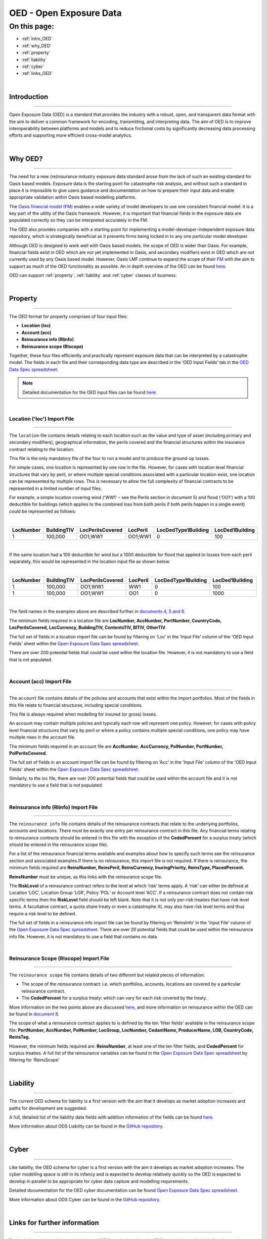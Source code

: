OED - Open Exposure Data
========================

On this page:
-------------

* :ref:`intro_OED`
* :ref:`why_OED`
* :ref:`property`
* :ref:`liability`
* :ref:`cyber`
* :ref:`links_OED`

|

.. _intro_OED:

Introduction
************

----

Open Exposure Data (OED) is a standard that provides the industry with a robust, open, and transparent data format with the 
aim to deliver a common framework for encoding, transmitting, and interpreting data. The aim of OED is to improve interoperability 
between platforms and models and to reduce frictional costs by significantly decreasing data processing efforts and supporting 
more efficient cross-model analytics.


|
.. _why_OED:

Why OED?
********

----

The need for a new (re)insurance industry exposure data standard arose from the lack of such an existing standard for Oasis 
based models. Exposure data is the starting point for catastrophe risk analysis, and without such a standard in place it is 
impossible to give users guidance and documentation on how to prepare their input data and enable appropriate validation 
within Oasis based modelling platforms.

The `Oasis financial model (FM) <https://github.com/OasisLMF/ktools/blob/2ab2f9e864c2d77b91cc5c2ab1ced4a1aab0e595/docs/md/
FinancialModule.md#L4>`_ enables a wide variety of model developers to use one consistent financial model: it is a key part of 
the utility of the Oasis framework. However, it is important that financial fields in the exposure data are populated correctly 
so they can be interpreted accurately in the FM.

The OED also provides companies with a starting point for implementing a model-developer-independent exposure data 
repository, which is strategically beneficial as it prevents firms being locked in to any one particular model developer.

Although OED is designed to work well with Oasis based models, the scope of OED is wider than Oasis. For example, financial 
fields exist in OED which are not yet implemented in Oasis, and secondary modifiers exist in OED which are not currently 
used by any Oasis based model. However, Oasis LMF continue to expand the scope of their `FM <https://github.com/OasisLMF/
ktools/blob/2ab2f9e864c2d77b91cc5c2ab1ced4a1aab0e595/docs/md/FinancialModule.md#L4>`_ with the aim to support as much 
of the OED functionality as possible. An in depth overview of the OED can be found `here <https://github.com/OasisLMF/
ODS_OpenExposureData/blob/main/Docs/2_OED_Overview.rst>`_.

OED can support :ref:`property`, :ref:`liability` and :ref:`cyber` classes of business.




|
.. _property:

Property
********

----

The OED format for property comprises of four input files:

* **Location (loc)**
* **Account (acc)**
* **Reinsurance info (RIinfo)**
* **Reinsurance scope (RIscope)**

Together, these four files efficiently and practically represent exposure data that can be interpreted by a catastrophe model. 
The fields in each file and their corresponding data type are described in the ‘OED Input Fields’ tab in the `OED Data Spec 
spreadsheet <https://github.com/OasisLMF/ODS_OpenExposureData/releases/latest>`_. 

.. note::
    Detailed documentation for the OED input files can be found `here <https://github.com/OasisLMF/ODS_OpenExposureData/blob/main/Docs/3_OED_Import_Format.rst>`_.
|

Location ('loc') Import File
############################

----

The ``location`` file contains details relating to each location such as the value and type of asset (including primary and secondary 
modifiers), geographical information, the perils covered and the financial structures within the insurance contract relating 
to the location.

This file is the only mandatory file of the four to run a model and to produce the ground-up losses.

For simple cases, one location is represented by one row in the file. However, for cases with location level financial 
structures that vary by peril, or where multiple special conditions associated with a particular location exist, one 
location can be represented by multiple rows. This is necessary to allow the full complexity of financial contracts to be 
represented in a limited number of input files.
 
For example, a simple location covering wind ('WW1' – see the Perils section in document 5) and flood ('OO1') with a 100 
deductible for buildings (which applies to the combined loss from both perils if both perils happen in a single event) 
could be represented as follows:

|

.. csv-table::
    :widths: 25,25,30,20,35,35
    :header: "LocNumber", "BuildingTIV", "LocPerilsCovered", "LocPeril", "LocDedType1Building", "LocDed1Building"
    
    "1", "100,000", "OO1;WW1", "OO1;WW1", "0", "100"

|

If the same location had a 100 deductible for wind but a 1000 deductible for flood that applied to losses from each peril 
separately, this would be represented in the location input file as shown below:

|

.. csv-table::
    :widths: 25,25,30,20,35,35
    :header: "LocNumber", "BuildingTIV", "LocPerilsCovered", "LocPeril", "LocDedType1Building", "LocDed1Building"

    "1", "100,000", "OO1;WW1", "WW1", "0", "100"
    "1", "100,000", "OO1;WW1", "OO1", "0", "1000"

|

The field names in the examples above are described further in `documents 4, 5
and 6 <https://github.com/OasisLMF/ODS_OpenExposureData/tree/main/Docs>`_.

The minimum fields required in a location file are **LocNumber, AccNumber, PortNumber, CountryCode, LocPerilsCovered, 
LocCurrency, BuildingTIV, ContentsTIV, BITIV, OtherTIV**.

The full set of fields in a location import file can be found by filtering on ‘Loc’ in the 'Input File' column of the 
'OED Input Fields' sheet within the `Open Exposure Data Spec spreadsheet
<https://github.com/OasisLMF/ODS_OpenExposureData/releases/latest/download/OpenExposureData_Spec.xlsx>`_. 

There are over 200 potential fields that could be used within the location file. However, it is not mandatory to use a 
field that is not populated. 


|
Account (acc) Import File
#########################

----

The ``account`` file contains details of the policies and accounts that exist within the import portfolios. Most of the fields 
in this file relate to financial structures, including special conditions.

This file is always required when modelling for insured (or gross) losses.

An account may contain multiple policies and typically each row will represent one policy. However, for cases with policy 
level financial structures that vary by peril or where a policy contains multiple special conditions, one policy may have 
multiple rows in the account file. 

The minimum fields required in an account file are **AccNumber**, **AccCurrency, PolNumber, PortNumber, PolPerilsCovered**.

The full set of fields in an account import file can be found by filtering on ‘Acc’ in the 'Input File' column of the 'OED 
Input Fields' sheet within the `Open Exposure Data Spec spreadsheet
<https://github.com/OasisLMF/ODS_OpenExposureData/releases/latest/download/OpenExposureData_Spec.xlsx>`_. 

Similarly, to the loc file, there are over 200 potential fields that could be used within the account file and it is not mandatory 
to use a field that is not populated. 


|
Reinsurance Info (RIinfo) Import File
#####################################

----

The ``reinsurance info`` file contains details of the reinsurance contracts that relate to the underlying portfolios, accounts 
and locations. There must be exactly one entry per reinsurance contract in this file. Any financial terms relating to 
reinsurance contracts should be entered in this file with the exception of the **CededPercent** for a surplus treaty (which 
should be entered in the reinsurance scope file).

For a list of the reinsurance financial terms available and examples about how to specify such terms see the reinsurance 
section and associated examples.If there is no reinsurance, this import file is not required. If there is reinsurance, the 
minimum fields required are **ReinsNumber, ReinsPeril, ReinsCurrency, InuringPriority, ReinsType, PlacedPercent**.

**ReinsNumber** must be unique, as this links with the reinsurance scope file.

The **RiskLevel** of a reinsurance contract refers to the level at which ‘risk’ terms apply. A ‘risk’ can either be defined 
at Location ‘LOC’, Location Group ‘LGR’, Policy ‘POL’ or Account level ‘ACC’. If a reinsurance contract does not contain 
risk specific terms then the **RiskLevel** field should be left blank. Note that it is not only per-risk treaties that have 
risk level terms. A facultative contract, a quota share treaty or even a catastrophe XL may also have risk level terms and 
thus require a risk level to be defined. 

The full set of fields in a reinsurance info import file can be found by filtering on ‘ReinsInfo’ in the 'Input File' 
column of the `Open Exposure Data Spec spreadsheet
<https://github.com/OasisLMF/ODS_OpenExposureData/releases/latest/download/OpenExposureData_Spec.xlsx>`_.
There are over 20 potential fields that could be used within the reinsurance
info file. However, it is not mandatory to use a field that contains no data.


|
Reinsurance Scope (RIscope) Import File
#########################################

----

The ``reinsurance scope`` file contains details of two different but related pieces of information:

* The scope of the reinsurance contract: i.e. which portfolios, accounts, locations are covered by a particular 
  reinsurance contract.

* The **CededPercent** for a surplus treaty: which can vary for each risk covered by the treaty.

More information on the two points above are discussed `here
<https://github.com/OasisLMF/ODS_OpenExposureData/blob/main/Docs/3_OED_Import_Format.rst>`_,
and more information on reinsurance within the OED can be found in `document 8
<https://github.com/OasisLMF/ODS_OpenExposureData/blob/main/Docs/8_OED_Reinsurance.rst>`_.

The scope of what a reinsurance contract applies to is defined by the ten ‘filter fields’ available in the reinsurance 
scope file: **PortNumber, AccNumber, PolNumber, LocGroup, LocNumber, CedantName, ProducerName, LOB, CountryCode, ReinsTag.**

However, the minimum fields required are: **ReinsNumber**, at least one of the ten filter fields, and **CededPercent** for 
surplus treaties. A full list of the reinsurance variables can be found in the `Open Exposure Data Spec spreadsheet 
<https://github.com/OasisLMF/ODS_OpenExposureData/releases/latest/download/OpenExposureData_Spec.xlsx>`_ by 
filtering for ‘ReinsScope'



|
.. _liability:

Liability
*********

----

The current OED schema for liability is a first version with the aim that it develops as market adoption increases and paths 
for development are suggested.

A full, detailed list of the liability data fields with addition information of the fields can be found `here 
<https://github.com/OasisLMF/ODS_OpenExposureData/blob/develop/OpenExposureData/Liability/Docs/OExD_Liabs_DataFields.csv>`_.

More information about ODS Liability can be found in the `GitHub repository
<https://github.com/OasisLMF/ODS_OpenExposureData/blob/main/Docs/Liability/ReadMe.md>`_.



|
.. _cyber:

Cyber
*****

----

Like liability, the OED schema for cyber is a first version with the aim it develops as market adoption increases. The cyber 
modelling space is still in its infancy and is expected to develop relatively quickly so the OED is expected to develop in
parallel to be appropriate for cyber data capture and modelling requirements. 

Detailed documentation for the OED cyber documentation can be found `Open Exposure Data Spec spreadsheet 
<https://github.com/OasisLMF/ODS_OpenExposureData/blob/develop/OpenExposureData/Cyber/Docs/OED_Cyber_Data_Spec_v1.0.0.xlsx>`_.

More information about ODS Cyber can be found in the `GitHub repository
<https://github.com/OasisLMF/ODS_OpenExposureData/blob/main/Docs/Cyber/ReadMe.md>`_.



|
.. _links_OED:

Links for further information
*****************************

----

Further information and community views of ODS can be found on the ODS website: `<https://oasislmf.org/open-data-standards>`_.

The GitHub repository for OED can be found `here <https://github.com/OasisLMF/ODS_OpenExposureData>`_.

Also available is documentation on `OED currency support <https://github.com/OasisLMF/OasisLMF/blob/main/docs/
OED_currency_support.md>`_ and `OED validation guidelines <https://github.com/OasisLMF/OasisLMF/blob/main/docs/
OED_validation_guidelines.md>`_.
